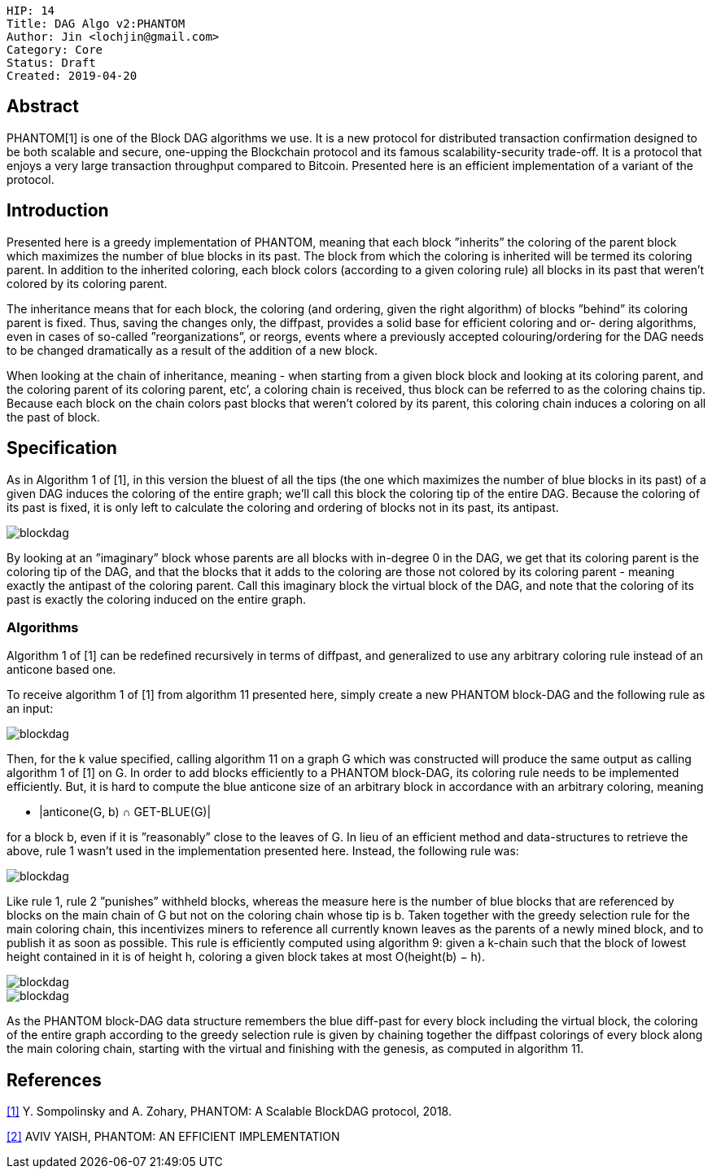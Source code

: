     HIP: 14
    Title: DAG Algo v2:PHANTOM
    Author: Jin <lochjin@gmail.com>
    Category: Core
    Status: Draft
    Created: 2019-04-20

## Abstract

PHANTOM[1] is one of the Block DAG algorithms we use. It is a new protocol for distributed transaction confirmation designed to be both scalable and secure, one-upping the Blockchain protocol and its famous scalability-security trade-off. It is a protocol that enjoys a very large transaction throughput compared to Bitcoin. Presented here is an efficient implementation of a variant of the protocol.

## Introduction

Presented here is a greedy implementation of PHANTOM, meaning that each block ”inherits” the coloring of the parent block which maximizes the number of blue blocks in its past. The block from which the coloring is inherited will be termed its coloring parent. In addition to the inherited coloring, each block colors (according to a given coloring rule) all blocks in its past that weren’t colored by its coloring parent.

The inheritance means that for each block, the coloring (and ordering, given the right algorithm) of blocks ”behind” its coloring parent is fixed. Thus, saving the changes only, the diffpast, provides a solid base for efficient coloring and or- dering algorithms, even in cases of so-called ”reorganizations”, or reorgs, events where a previously accepted colouring/ordering for the DAG needs to be changed dramatically as a result of the addition of a new block.

When looking at the chain of inheritance, meaning - when starting from a given block block and looking at its coloring parent, and the coloring parent of its coloring parent, etc’, a coloring chain is received, thus block can be referred to as the coloring chains tip. Because each block on the chain colors past blocks that weren’t colored by its parent, this coloring chain induces a coloring on all the past of block.

## Specification

As in Algorithm 1 of [1], in this version the bluest of all the tips (the one which maximizes the number of blue blocks in its past) of a given DAG induces the coloring of the entire graph; we’ll call this block the coloring tip of the entire DAG. Because the coloring of its past is fixed, it is only left to calculate the coloring and ordering of blocks not in its past, its antipast.

image::hip-0014/p1.png[blockdag]

By looking at an ”imaginary” block whose parents are all blocks with in-degree 0 in the DAG, we get that its coloring parent is the coloring tip of the DAG, and that the blocks that it adds to the coloring are those not colored by its coloring parent - meaning exactly the antipast of the coloring parent. Call this imaginary block the virtual block of the DAG, and note that the coloring of its past is exactly the coloring induced on the entire graph.


### Algorithms

Algorithm 1 of [1] can be redefined recursively in terms of diffpast, and generalized to use any arbitrary coloring rule instead of an anticone based one.

To receive algorithm 1 of [1] from algorithm 11 presented here, simply create a new PHANTOM block-DAG and the following rule as an input:

image::hip-0014/p2.png[blockdag]

Then, for the k value specified, calling algorithm 11 on a graph G which was constructed will produce the same output as calling algorithm 1 of [1] on G.
In order to add blocks efficiently to a PHANTOM block-DAG, its coloring rule needs to be implemented efficiently. But, it is hard to compute the blue anticone size of an arbitrary block in accordance with an arbitrary coloring, meaning

 * |anticone(G, b) ∩ GET-BLUE(G)|

for a block b, even if it is ”reasonably” close to the leaves of G.
In lieu of an efficient method and data-structures to retrieve the above, rule 1 wasn’t used in the implementation presented here. Instead, the following rule was:

image::hip-0014/p3.png[blockdag]

Like rule 1, rule 2 ”punishes” withheld blocks, whereas the measure here is the number of blue blocks that are referenced by blocks on the main chain of G but not on the coloring chain whose tip is b. Taken together with the greedy selection rule for the main coloring chain, this incentivizes miners to reference all currently known leaves as the parents of a newly mined block, and to publish it as soon as possible.
This rule is efficiently computed using algorithm 9: given a k-chain such that the block of lowest height contained in it is of height h, coloring a given block takes at most O(height(b) − h).

image::hip-0014/p4.png[blockdag]
image::hip-0014/p5.png[blockdag]

As the PHANTOM block-DAG data structure remembers the blue diff-past for every block including the virtual block, the coloring of the entire graph according to the greedy selection rule is given by chaining together the diffpast colorings of every block along the main coloring chain, starting with the virtual and finishing with the genesis, as computed in algorithm 11.

## References
<<1>> Y. Sompolinsky and A. Zohary, PHANTOM: A Scalable BlockDAG protocol, 2018.

<<2>> AVIV YAISH, PHANTOM: AN EFFICIENT IMPLEMENTATION